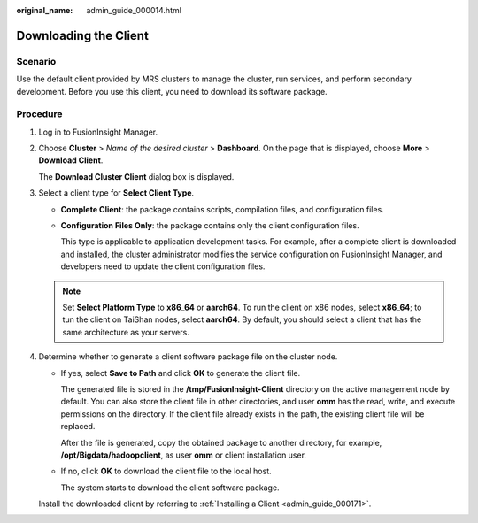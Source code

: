 :original_name: admin_guide_000014.html

.. _admin_guide_000014:

Downloading the Client
======================

Scenario
--------

Use the default client provided by MRS clusters to manage the cluster, run services, and perform secondary development. Before you use this client, you need to download its software package.

Procedure
---------

#. Log in to FusionInsight Manager.

#. Choose **Cluster** > *Name of the desired cluster* > **Dashboard**. On the page that is displayed, choose **More** > **Download Client**.

   The **Download Cluster Client** dialog box is displayed.

#. Select a client type for **Select Client Type**.

   -  **Complete Client**: the package contains scripts, compilation files, and configuration files.

   -  **Configuration Files Only**: the package contains only the client configuration files.

      This type is applicable to application development tasks. For example, after a complete client is downloaded and installed, the cluster administrator modifies the service configuration on FusionInsight Manager, and developers need to update the client configuration files.

   .. note::

      Set **Select Platform Type** to **x86_64** or **aarch64**. To run the client on x86 nodes, select **x86_64**; to tun the client on TaiShan nodes, select **aarch64**. By default, you should select a client that has the same architecture as your servers.

#. Determine whether to generate a client software package file on the cluster node.

   -  If yes, select **Save to Path** and click **OK** to generate the client file.

      The generated file is stored in the **/tmp/FusionInsight-Client** directory on the active management node by default. You can also store the client file in other directories, and user **omm** has the read, write, and execute permissions on the directory. If the client file already exists in the path, the existing client file will be replaced.

      After the file is generated, copy the obtained package to another directory, for example, **/opt/Bigdata/hadoopclient**, as user **omm** or client installation user.

   -  If no, click **OK** to download the client file to the local host.

      The system starts to download the client software package.

   Install the downloaded client by referring to :ref:`Installing a Client <admin_guide_000171>`.
